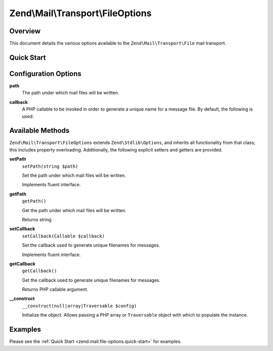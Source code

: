 .. _zend.mail.file-options:

Zend\\Mail\\Transport\\FileOptions
==================================

.. _zend.mail.file-options.intro:

Overview
--------

This document details the various options available to the ``Zend\Mail\Transport\File`` mail transport.

.. _zend.mail.file-options.quick-start:

Quick Start
-----------

.. code-block:: php
   :linenos:

   use Zend\Mail\Transport\File as FileTransport;
   use Zend\Mail\Transport\FileOptions;

   // Setup File transport
   $transport = new FileTransport();
   $options   = new FileOptions(array(
       'path'              => 'data/mail/',
       'callback'  => function (FileTransport $transport) {
           return 'Message_' . microtime(true) . '_' . mt_rand() . '.txt';
       },
   ));
   $transport->setOptions($options);

.. _zend.mail.file-options.options:

Configuration Options
---------------------

.. _zend.mail.file-options.options.path:

**path**
   The path under which mail files will be written.

.. _zend.mail.file-options.options.callback:

**callback**
   A PHP callable to be invoked in order to generate a unique name for a message file. By default, the following is
   used:

   .. code-block:: php
      :linenos:

      function (Zend\Mail\FileTransport $transport) {
          return 'ZendMail_' . time() . '_' . mt_rand() . '.tmp';
      }

.. _zend.mail.file-options.methods:

Available Methods
-----------------

``Zend\Mail\Transport\FileOptions`` extends ``Zend\Stdlib\Options``, and inherits all functionality from that
class; this includes property overloading. Additionally, the following explicit setters and
getters are provided.

.. _zend.mail.file-options.methods.set-path:

**setPath**
   ``setPath(string $path)``

   Set the path under which mail files will be written.

   Implements fluent interface.

.. _zend.mail.file-options.methods.get-path:

**getPath**
   ``getPath()``

   Get the path under which mail files will be written.

   Returns string

.. _zend.mail.file-options.methods.set-callback:

**setCallback**
   ``setCallback(Callable $callback)``

   Set the callback used to generate unique filenames for messages.

   Implements fluent interface.

.. _zend.mail.file-options.methods.get-callback:

**getCallback**
   ``getCallback()``

   Get the callback used to generate unique filenames for messages.

   Returns PHP callable argument.

.. _zend.mail.file-options.methods.__construct:

**__construct**
   ``__construct(null|array|Traversable $config)``

   Initialize the object. Allows passing a PHP array or ``Traversable`` object with which to populate the instance.

.. _zend.mail.file-options.examples:

Examples
--------

Please see the :ref:`Quick Start <zend.mail.file-options.quick-start>` for examples.


